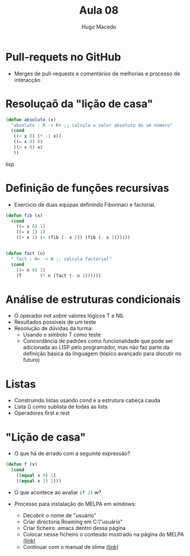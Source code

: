 #+Title: Aula 08
#+Author: Hugo Macedo

* Pull-requets no GitHub
  - Merges de pull-requests e comentários de melhorias e processo de interacção 

* Resoluçaõ da "lição de casa"
#+begin_src lisp
(defun absoluto (x)
  "absoluto : R -> R+ ;; calcula o valor absoluto de um número"
  (cond
   ((< x 0) (* -1 x))
   ((= x 0) 0)
   ((> x 0) x)
   ))
#+end_src lisp



* Definição de funções recursivas 
  - Exercicio de duas equipas definindo  Fibonnaci e factorial.

#+begin_src lisp
(defun fib (x)
  (cond
    ((= x 0) 1)
    ((= x 1) 1)
    ((> x 1) (+ (fib (- x 2)) (fib (- x 1))))))


(defun fact (n)
  " fact : N+ -> N ;; calcula factorial"
  (cond
    ((= n 0) 1)
    (T       (* n (fact (- n 1)))))) 
#+end_src

* Análise de estruturas condicionais 
  - O operador not sobre valores lógicos T e NIL
  - Resultados possiveis de um teste
  - Resolução de dúvidas da turma:
    - Usando o simbolo T como teste 
    - Concordância de padrões como funcionalidade que pode ser
      adicionada ao LISP pelo programador, mas não faz parte da
      definição básica da linguagem (tópico avançado para discutir no
      futuro)
   
* Listas
  - Construindo listas usando cond e a estrutura cabeça cauda
  - Lista () como sublista de todas as lists
  - Operadores first e rest
  
* "Lição de casa"
 
 - O que há de errado com a seguinte expressão?

#+begin_src lisp
(defun f (x)
  (cond
    ((equal x 0) 1)
    ((equal x 1) 2)))
#+end_src

 - O que acontece ao avaliar src_lisp{(f 2)} w? 

 - Processo para instalação do MELPA em windows:
   - Decobrir o nome de "usuário"
   - Criar directoria Roaming em  C:\Users\"usuário"\AppData\Roaming
   - Criar ficheiro .emacs dentro dessa página
   - Colocar nesse ficheiro o conteúdo mostrado na página do MELPA [[http://melpa.org/#/getting-started][(link)]]
   - Continuar com o manual de slime [[https://common-lisp.net/project/slime/doc/html/Installation.html][(link)]]
 
   
